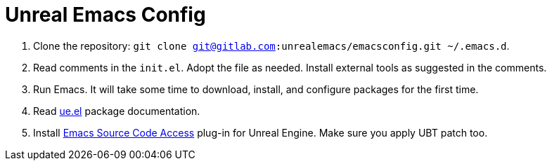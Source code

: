 # Unreal Emacs Config

. Clone the repository: `git clone git@gitlab.com:unrealemacs/emacsconfig.git ~/.emacs.d`.
. Read comments in the `init.el`. Adopt the file as needed. Install external tools as suggested in the comments.
. Run Emacs. It will take some time to download, install, and configure packages for the first time.
. Read https://gitlab.com/unrealemacs/ue.el[ue.el] package documentation.
. Install https://gitlab.com/unrealemacs/emacs-sourcecode-access[Emacs Source Code Access] plug-in for Unreal Engine. Make sure you apply UBT patch too.
